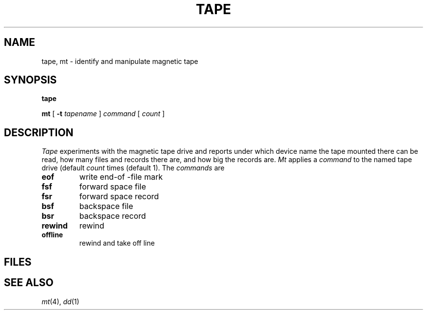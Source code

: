 .TH TAPE 1
.CT 1 comm_dev
.SH NAME
tape, mt \- identify and manipulate magnetic tape
.SH SYNOPSIS
.B tape
.PP
.B mt
[
.B -t
.I tapename
]
.I command
[
.I count
]
.SH DESCRIPTION
.I Tape
experiments with the magnetic tape drive and reports
under which device name the tape mounted there can be read,
how many files and records there are, and how big the records are.
.I Mt
applies a
.I command
to the named tape drive (default
.FR /dev/nrmt1 )
.I count
times (default 1).
The
.I commands
are
.TF offline
.TP
.B eof
write end-of -file mark
.PD0
.TP
.B fsf
forward space file
.TP
.B fsr
forward space record
.TP
.B bsf
backspace file
.TP
.B bsr
backspace record
.TP
.B rewind
rewind
.TP
.B offline
rewind and take off line
.PD
.SH FILES
.F /dev/nrmt1
.SH SEE ALSO
.IR mt (4), 
.IR dd (1)
